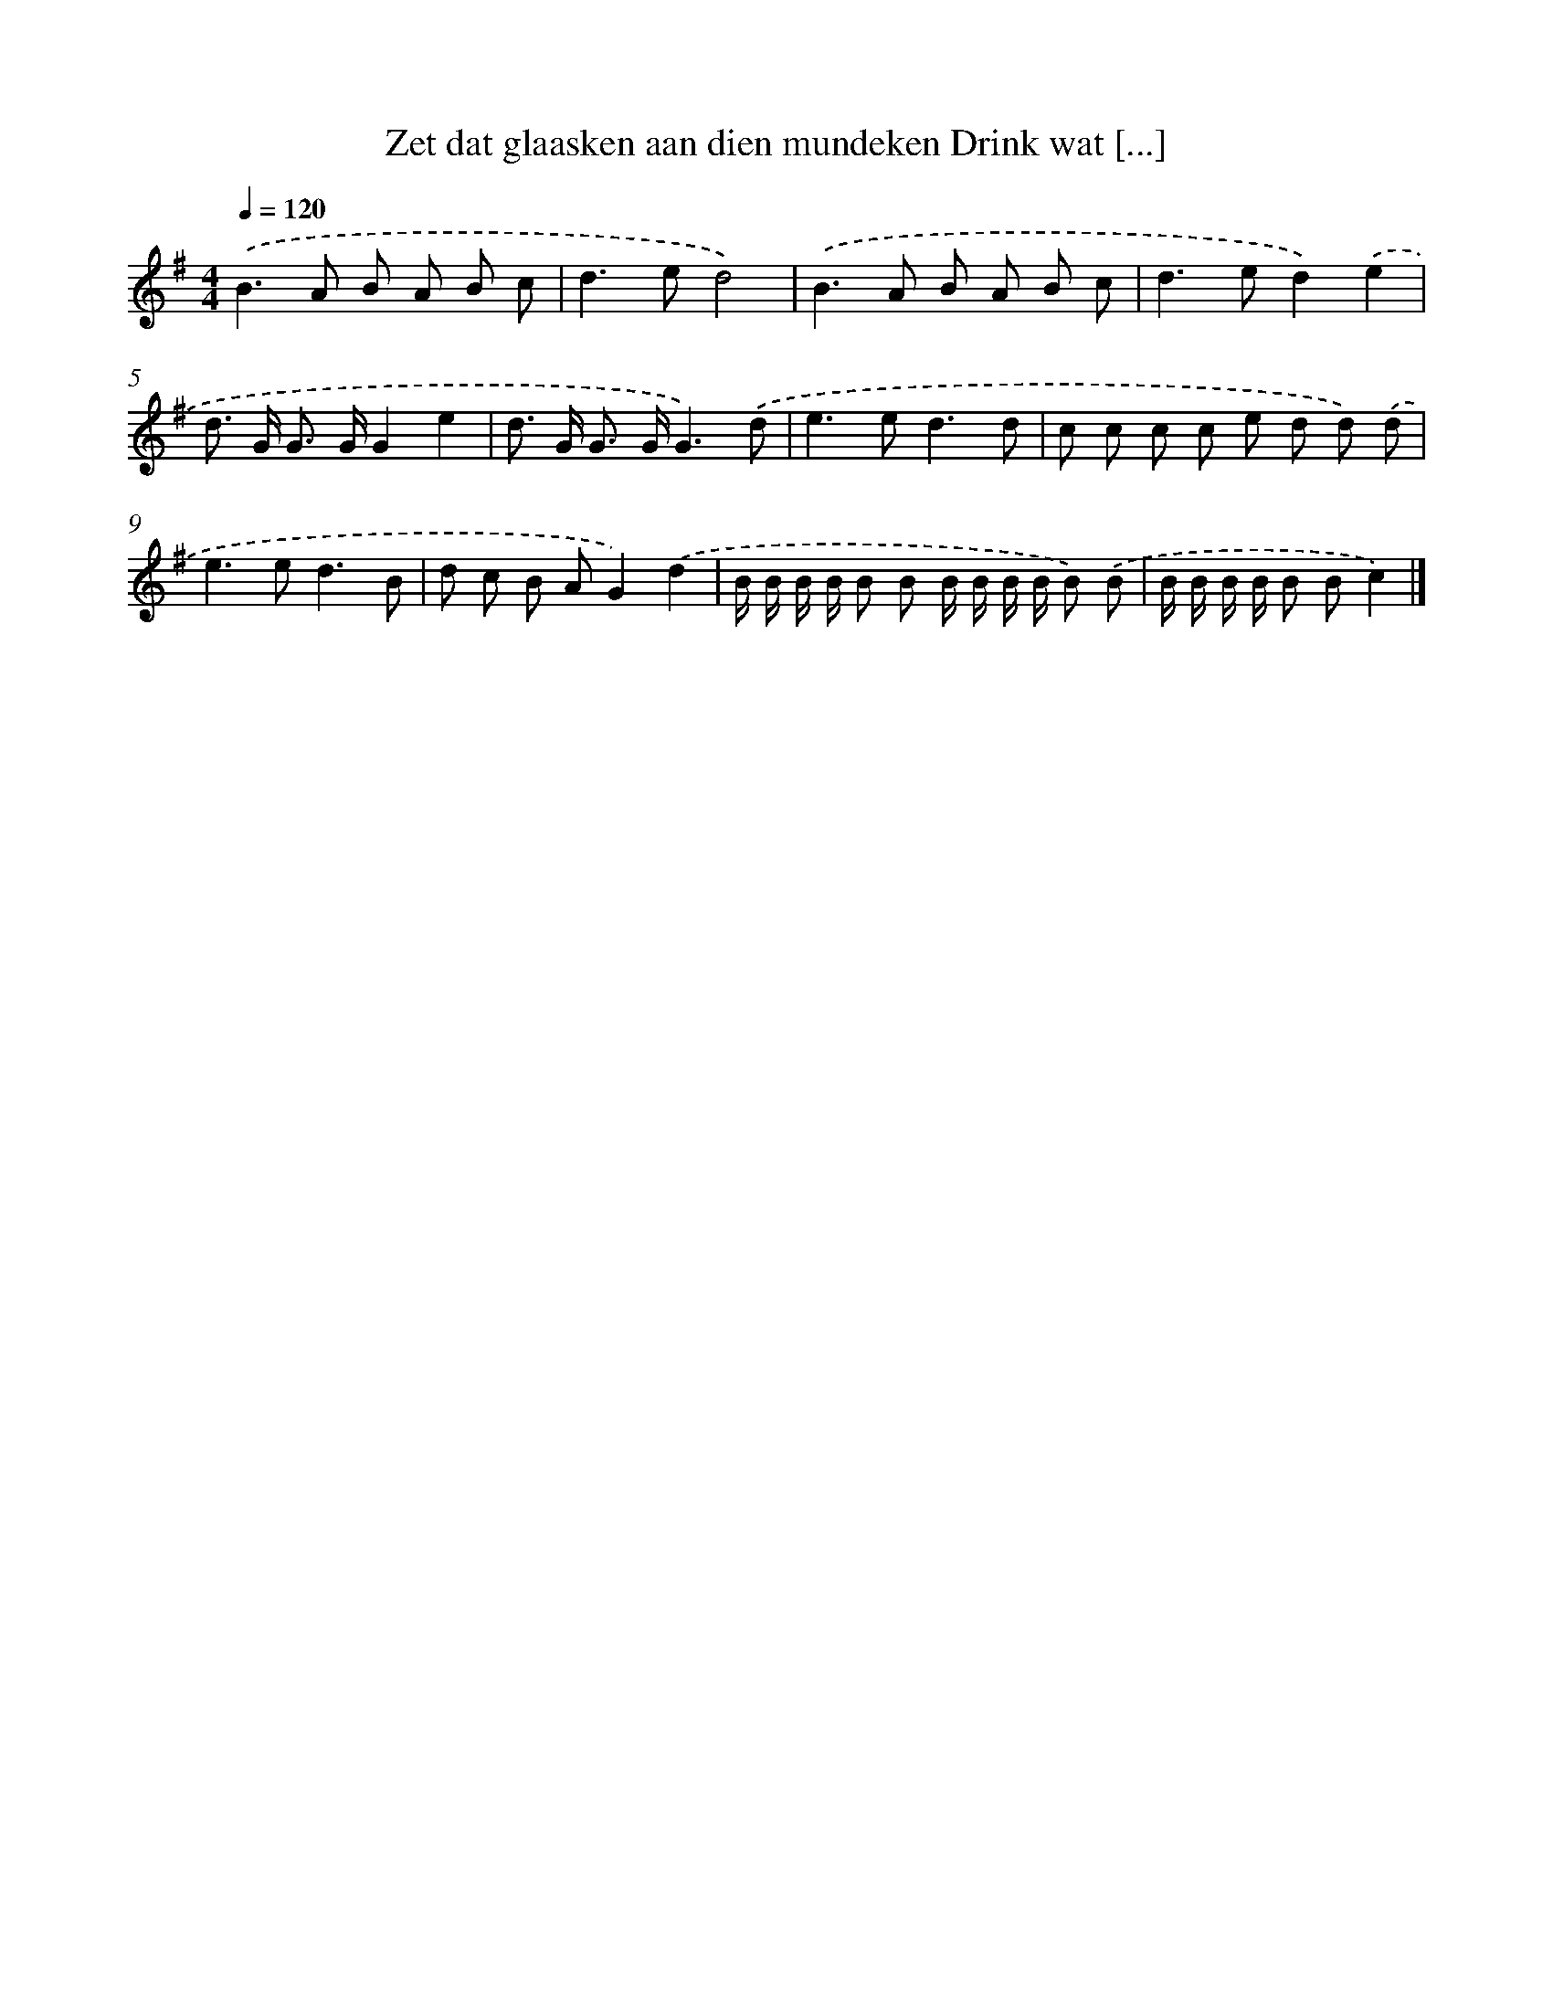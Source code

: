 X: 1282
T: Zet dat glaasken aan dien mundeken Drink wat [...]
%%abc-version 2.0
%%abcx-abcm2ps-target-version 5.9.1 (29 Sep 2008)
%%abc-creator hum2abc beta
%%abcx-conversion-date 2018/11/01 14:35:40
%%humdrum-veritas 4067230479
%%humdrum-veritas-data 3583983246
%%continueall 1
%%barnumbers 0
L: 1/8
M: 4/4
Q: 1/4=120
K: G clef=treble
.('B2>A2 B A B c |
d2>e2d4) |
.('B2>A2 B A B c |
d2>e2d2).('e2 |
d> G G> GG2e2 |
d> G G> GG3).('d |
e2>e2d3d |
c c c c e d d) .('d |
e2>e2d3B |
d c B AG2).('d2 |
B/ B/ B/ B/ B B B/ B/ B/ B/ B) .('B |
B/ B/ B/ B/ B Bc2) |]
